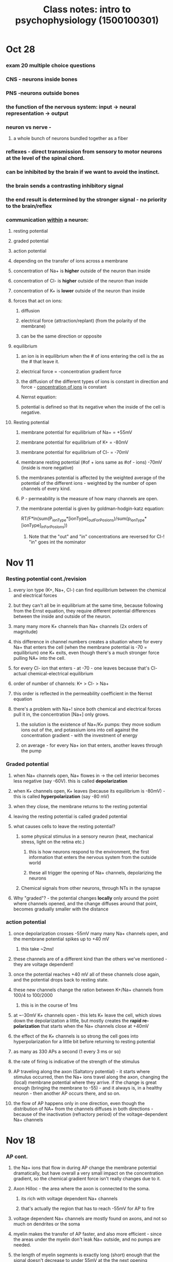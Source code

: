 :PROPERTIES:
:ID:       20210627T195253.844835
:END:
#+TITLE: Class notes: intro to psychophysiology (1500100301)

* Oct 28
*** exam 20 multiple choice questions
*** CNS - neurons inside bones
*** PNS  -neurons outside bones
*** the function of the nervous system: input -> neural representation -> output
*** neuron vs nerve -
***** a whole bunch of neurons bundled together as a fiber
*** reflexes  - direct transmission from sensory to motor neurons at the level of the spinal chord.
*** can be inhibited by the brain if we want to avoid the instinct.
*** the brain sends a contrasting inhibitory signal
*** the end result is  determined by the stronger signal - no priority to the brain/reflex
*** communication _within_ a neuron:
***** resting potential
***** graded potential
***** action potential
***** depending on the transfer of ions across a membrane
***** concentration of Na+ is *higher* outside of the neuron than inside
:PROPERTIES:
:ID:       2e652f69-0dbc-40fe-bf1c-f8e3a4833270
:END:

***** concentration of Cl- is *higher* outside of the neuron than inside
***** concentration of K+ is  *lower* outside of the neuron than inside
***** forces that act on ions:
******* diffusion
******* electrical force (attraction/replant) (from the polarity of the membrane)
******* can be the same direction or opposite
***** equilibrium
******* an ion is in equilibrium when the # of ions entering the cell is the as the # that leave it.
******* electrical force = -concentration gradient force
******* the diffusion of the different types of ions is constant in direction and force - [[id:2e652f69-0dbc-40fe-bf1c-f8e3a4833270][concentration of ions]] is constant
******* Nernst equation:
******* potential is defined so that its negative when the inside of the cell is negative.
***** Resting potential
******* membrane potential for equilibrium of Na+ = +55mV
******* membrane potential for equilibrium of K+ = -80mV
******* membrane potential for equilibrium of Cl- = -70mV
******* membrane resting potential (#of + ions same as #of - ions) -70mV (inside is more negative)
******* the membranes potential is affected by the weighted average of the potential of the different ions -  weighted by the number of open channels of every kind.
******* P - permeability is the measure of how many channels are open.
******* the membrane potential is given by goldman-hodgin-katz equation:

            RT/F*ln(sum(P_ionType*[ionType]_outForPosIons)/sum(p_ionType*[ionType]_inForPosIons))

********* Note that the "out" and "in" concentrations are reversed for Cl-! "in" goes int the nominator
* Nov 11
:PROPERTIES:
:ID:       78fdaab4-abe6-40b8-918b-985355c46ffc
:END:

*** Resting potential cont./revision
***** every ion type (K+, Na+, Cl-) can find equilibrium between the chemical and electrical forces
***** but they can't all be in equilibrium at the same time, because following from the Ernst equation, they require different potential differences between the inside and outside of the neuron.
***** many many more K+ channels than Na+ channels (2x orders of magnitude)
***** this difference in channel numbers creates a situation where for every Na+ that enters the cell (when the membrane potential is -70 = equilibrium) one K+ exits, even though there's a much stronger force pulling NA+ into the cell.
***** for every Cl- ion that enters - at -70  - one leaves because that's Cl- actual chemical-electrical equilibrium
***** order of number of channels: K+ > Cl- > Na+
***** this order is reflected in the permeability coefficient in the Nernst equation
***** there's a problem with Na+! since both chemical and electrical forces pull it in, the concentration [Na+] only grows.
******* the solution is the existence of Na+/K+ pumps: they move sodium ions out of the, and potassium ions into cell against the concentration gradient - with the investment of energy
******* on average - for every Na+ ion that enters, another leaves through the pump
*** Graded potential
***** when Na+ channels open, Na+ flowes in -> the cell interior becomes less negative (say -60V). this is called *depolarization*
***** when K+ channels open, K+ leaves (because its equilibrium is -80mV) - this is called *hyperpolarization* (say -80 mV)
***** when they close, the membrane returns to the resting potential
***** leaving the resting potential is called graded potential
***** what causes cells to leave the resting potential?
******* some physical stimulus in a sensory neuron (heat, mechanical stress, light on the retina etc.)
********* this is how neurons respond to the environment, the first information that enters the nervous system from the outside world
********* these all trigger the opening of Na+ channels, depolarizing the neurons
******* Chemical signals from other neurons, through NTs in the synapse
***** Why "graded"? - the potential changes *locally* only around the point where channels opened, and the change diffuses around that point, becomes gradually smaller with the distance
*** action potential
***** once depolarization crosses -55mV many many Na+ channels open, and the membrane potential spikes up to +40 mV
******* this take ~2ms!
***** these channels are of a different kind than the others we've mentioned - they are voltage dependent!
***** once the potential reaches +40 mV all of these channels close again, and the potential drops back to resting state.
***** these new channels change the ration between K+/Na+ channels from 100/4 to 100/2000
******* this is in the course of 1ms
***** at ~-30mV K+ channels open - this lets K+ leave the cell, which slows down the depolarization a little, but mostly creates the *rapid re-polarization* that starts when the Na+ channels close at +40mV
***** the effect of the K+ channels is so strong the cell goes into hyperpolarization for a little bit before returning to resting potential
***** as many as 330 APs a second (1 every 3 ms or so)
***** the rate of firing is indicative of the strength of the stimulus
***** AP traveling along the axon (Saltatory potential) - it starts where stimulus occurred, then the Na+ ions travel along the axon, changing the (local) membrane potential where they arrive. if the change is great enough (bringing the membrane to -55) - and it always is, in a healthy neuron -  then another AP occurs there, and so on.
***** the flow of AP happens only in one direction, even though the distribution of NA+ from the channels diffuses in both directions - because of the inactivation (refractory period) of the voltage-dependent Na+ channels
* Nov 18
*** AP cont.
***** the Na+ ions that flow in during AP change the membrane potential dramatically, but have overall a very small impact on the concentration gradient, so the chemical gradient force isn't really changes due to it.
***** Axon Hilloc - the area where the axon is connected to the soma.
******* its rich with voltage dependent Na+ channels
******* that's actually the region that has to reach -55mV for AP to fire
***** voltage dependent Na+ channels are mostly found on axons, and not so much on dendrites or the soma
***** myelin makes the transfer of AP faster, and also more efficient - since the areas under the myelin don't leak Na+ outside, and no pumps are needed.
***** the length of myelin segments is exactly long (short) enough that the signal doesn't decrease to under 55mV at the the next opening
*** communications between neurons
***** pre-synaptic neuron
******* NT release is triggered by voltage-dependent calcium (Ca2+) channels
******* when the AP arrives at the terminal button, the potential change causes these channels to open and calcium flows into the cell.
******* Ca2+ triggers exocytosis of the vesicles containing the NT molecules
***** synaptic cleft - ~20 nanometers
******* mechanisms of NT evacuation from the synapse:

            - reuptake
            - enzymatic deactivation - acetylcholin
            - diffusion

***** post synaptic neuron
******* NT binds to (gated) ion channels
******* inhibition: channels causing hyperpolarization, opens K+ channels, pottasium leaves.
******* excitation - the reverse: we want depolarization, want to open Na+ channels, let sodium in
******* summing AP in time (high frequency firing from the same pre synaptic neuron)
******* summing AP in space (simultaneous activation from 2 pre synaptic neurons of adjacent synapses)
* Dec 2
*** graded potential: neurotransmitter dependent channels
*** GABA receptors of 2 kinds:
***** Cl- channel
***** K+ channel
*** glutamate receptors of 2 kinds:
***** Na+ & K+ (AMPA)
***** Ca+, Na+ & K+ (NMDA)
***** NMDA depends on voltage *and* neurotransmitter
*** NT: acetylcholin
***** NMJ synapses - makes the muscles move
***** learning and memory (in the CNS)
***** sleep
***** nicotinic receptors:
******* lets Na+ and K+ in - creates EPSP
***** Muscarinic recetor:
******* closes K+, slows down the EPSP, making it last longer, making summation more probable (~creating EPSP)
***** AchE
*** NT family: monoamins
***** neuromodulators, metabotropic (=G-proteins, slower)
***** dopamine
******* movement, attention, learning, motivation
******* both inhibitory and excitatory depending on the receptor
******* a precursors to norepinephrine
******* parkinson's - low dopamine
******* schizofrenia - high dopamine
***** norepinephrine/adrenaline
******* alertness and vigilance
******* behavioral effect is excitatory
******* synaptic effect - both inhibitory and excitatory depending on the receptor
***** serotonin
***** mood, sleep, arousal, pain
***** more than 14 different receptors
***** depression and anxiety - SSRIs, preventing the reuptake of serotonin.
* Dec 9 - functional neuroanatomy
*** nerve = bundle of many axons
*** inside the skull - CNS: brain, PNS: cranial nerves, sensory & motor to/from the facial area (sight/smell, movement)
*** directions of views of the brain:
***** superior = dorsal - from the top
***** inferior  = ventral - from the bottom
***** lateral - closer to the sides
***** medial - closer to the center line (the line between the hemispheres)
***** anterior = rostral - from the front (face)
***** posterior = caudal - from the back
***** horizontal plane - a plane parallel to the ground
***** sagital plane - orthogonal to the horizontal plane, parallel to the midline
***** transverse plane - orthogonal to the horizontal plane, parallel to the face
***** the olfactory bulbs are ipsilateral - unlike most everything else.
***** the visual field is contralateral - not the eyes themselves!
*** the lobes:
***** frontal (front)
***** temporal (side, temples)
***** parietal (back-top)
***** occipital (back)
*** Broadman's areas - a division according to the anatomy of the cells themselves
:PROPERTIES:
:ID:       74729252-ada5-4151-a90d-5cf6f9b3e49c
:END:

*** there are 4 primary/secondary cortices pairs:
***** visual - occipital lobe
******* Primary visual cortex (V1)
********* there's an 'inversion' of the visual field in terms of how it's mapped onto the cortex - left VF goes to the right hemispheres and vice-versa, and the top of each VF is mapped to the lower part of each.
********* cotrical magnification: the smaller areas in the center of the visual field, near the fixation point, are mapped onto a larger area of the cortex than the large areas of the VF further from the center  - this effectively means we have higher resolution near the fixation point.
***** auditory - temporal lobe
******* in the primary auditory cortex there's a mapping of different frequency ranges onto different areas of the cortex
***** somatosensory - parietal lobe, just behind the central sulcus
***** motor - frontal lobe just in front of the central sulcus
***** in the primary motor and somatosensory cortices there's a mapping of the different body parts (humunclus)
*** all other areas of the cortex are "association" areas - dealing with integration of the information from the senses into our coherent experience.
*** primary cortices are called primary because they're the first to receive information from outside the brain - and they pass it on to the secondary cortices.
*** cortical layers:
***** there are 6 layers in the cortex (gray matter - cell bodies and dendrites)
***** the relative thickness of each layer is a significant part of what makes the different broadman areas look different.
***** e.g. - layer 4 is dedicated to sensory input, so it is drastically different beteen the pri. motor cortex (which has no sensory input) and the pri. visual cortex.
* Dec 23.12
*** cerebral cortex:
***** ventral (temporal) and dorsal (parietal) visual pathways
******* ventral = "what" pathway
********* selectivity
********* hierarchical processing
*********** in V1, in each area that belongs to a part of teh visual field, different neurons respond to lines of different orientations.

         adjacent neurons respond to lines of similar orientations

*********** in V2 it's a little more complex: similar idea, but neurons respond also to implied lines, line in the pacman/triangle visual illusion
*********** V4 responds to yet more complex patterns (circles, radial patterns)
*********** FFA - responds to faces
*********** the more forward (along the bottom = ventral axis) the area - the more complex
*********** places, different body parts etc. different categories, some allocated to a specific group of cells.
*********** damage to the ventral pathway - object agnosia: inability to recognize objects by vision
********* concept neurons in the hippocampus - respond specifically to known "things", like a specific personality (Opra, Bill Clinton, the sydney opera house)
******* Dorsal - "where" pathway
********* location of the object, especially in relation to an action we want to perform on it.
********* unilateral neglect
*********** damage to the posterior parietal lobe
*********** not being able to divert attention to one side of the visual field (but patients are able to see objects there if nothing is competing for their attention)
********* bi-lateral damage to the posterior parietal lobe: being able to see only one object at a time
*********** it is influenced by the nature of the task (e.g. a triangle made up of several dots, patients were able to see the triangle but not able to count the dots )
********* spatial cognition - e.g. mental rotation of shapes
***** prefrontal cortex ([[file:../../../../../../../home/jonathan/.local/share/Trash/files/2020-06-02-prefrontal_cortex.org][Prefrontal Cortex]])
******* we see the most difference there between humans and other animals
******* working memory - keeping information that is no longer in the real world
******* goal directed action
******* decision making
******* social and emotional skills
******* language - brocha's area and wernicke's area: both only in the left hemisphere
*** subcortical areas:
***** the lymbic system:
******* Amygdala
********* related to emotional *learning* - associating stimuli with emotional responses etc. - not for emotions themselves
********* responds to fear, and general emotional stimuli
********* frightening stimuli and also fear conditioning (pairing a neutral stimulus with an adverse stimulus like shock)
******* Hippocamups
********* declarative memory
********* patient HM - anterograde amnesia, no new memories
********* deteriorates with age
******* Both have a high concentration of cell bodies and dendrites - gray matter
***** Basal ganglia
******* part of the motor system
******* related to motivation, reward mechanism
******* dopamine
******* dopaminergic cells are below the basal ganglia (in the substansia nigra) -  they feed into the basal ganglia
***** thalamus
******* a relay station for signals coming from the senses on the way to the cortex
******* has different sub-parts, each for one of the primary cortices
******* it's a sort of gate - a way to filter and choose which information will get to reach the higher processing at the cortex.
********* e.g. sleep
********* e.g. selective attention
***** Hypothalamus (unrelated to the thalamus functionally)
******* responsible for homestasis through the autonomic nervous system - blood pressure, temperature, food, sleep, period etc.
***** brainstem ([[file:2020-05-27-brainstem.org][Brainstem]])
******* in charge of the basic functions of life - breathing, heart rate
******* connects/transitions into the spinal chord
***** cerebellum
******* part of the motor system
******* balance, timing, coordination

*******

* Jan 10 - review

***

*** the dorsal, where, parietal visual path is responsible for placing things in our surroundings, especially in the sense of affordances, of actions that we can perform on them.
*** for example - people with damage to that are have trouble reaching to objects.
